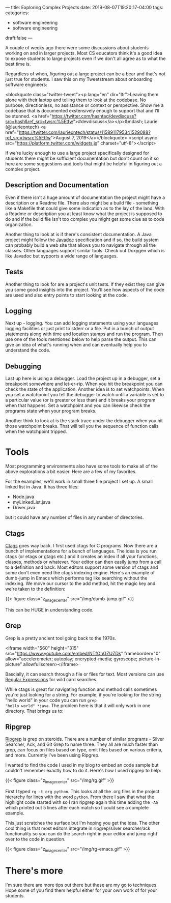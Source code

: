 ---
title: Exploring Complex Projects
date: 2019-08-07T19:20:17-04:00
tags: 
categories:
- software engineering
- software engineering 
draft:false
--- 

A couple of weeks ago there were some discussions about students
working on and in larger projects. Most CS educators think it's a good
idea to expose students to large projects even if we don't all agree
as to what the best time is.

Regardless of when, figuring out a large project can be a bear and
that's not just true for students. I saw this on my Tweetstream about
onboarding software engineers:

<blockquote class="twitter-tweet"><p lang="en" dir="ltr">Leaving them alone with their laptop and telling them to look at the codebase. No purpose, directionless, no assistance or context or perspective. Show me a codebase that is documented exstensively enough to support that and I’ll be stunned. <a href="https://twitter.com/hashtag/devdiscuss?src=hash&amp;ref_src=twsrc%5Etfw">#devdiscuss</a></p>&mdash; Laurie (@laurieontech) <a href="https://twitter.com/laurieontech/status/1158911795341529088?ref_src=twsrc%5Etfw">August 7, 2019</a></blockquote> <script async src="https://platform.twitter.com/widgets.js" charset="utf-8"></script>

If we're lucky enough to use a large project specifically designed for
students there might be sufficient documentation but don't count on
it so here are some suggestions and tools that might be helpful in
figuring out a complex project. 

** Description and Documentation

Even if there isn't a huge amount of documentation the project might
have a description or a Readme file. There also might be a build file -
something like a Makefile that could give some indication as to the
lay of the land. With a Readme or description you at least know what
the project is supposed to do and if the build file isn't too complex
you might get some clue as to code organization. 

Another thing to look at is if there's consistent documentation. A
Java project might follow the [[http://www.mcs.csueastbay.edu/~billard/se/cs3340/ex7/javadoctutorial.html][Javadoc]] specification and if so, the
build system can probably build a web site that allows you to navigate
through all the classes. Other languages support similar tools. Check
out Doxygen which is like Javadoc but sypports a wide range of languages.

** Tests

Another thing to look for are a project's unit tests. If they exist
they can give you some good insights into the project. You'll see how
aspects of the code are used and also entry points to start looking at
the code. 

** Logging

Next up - logging. You can add logging statements using your languages
logging facilities or just print to stderr or a file. Put in a bunch
of output statements along with time and location stamps and run the
program. Then use one of the tools mentioned below to help parse the
output. This can give an idea of what's running when and can
eventually help you to understand the code. 

** Debugging 

Last up here is using a debugger. Load the project up in a debugger,
set a breakpoint somewhere and let-er-rip. When you hit the breakpoint
you can check the state of the application. Another idea is to set
watchpoints. When you set a watchpoint you tell the debugger to watch
until a variable is set to a particular value (or is greater or less
than) and it breaks your program when that happens. Set a watchpoint
and you can likewise check the programs state when your program
breaks.

Another think to look at is the stack trace under the debugger when
you hit those watchpoint breaks. That will tell you the sequence of
function calls when the watchpoint tripped.


* Tools 

Most programming environments also have some tools to make all of the
above explorations a bit easier. Here are a few of my favorites.

For the examples, we'll work in small three file project I set up. A
small linked list in Java. It has three files:

- Node.java
- myLinkedList.java
- Driver.java

but it could have any number of files in any number of directories.

** Ctags

[[https://en.wikipedia.org/wiki/Ctags][Ctags]] goes way back. I first used ctags for C programs. Now there are
a bunch of implementations for a bunch of languages. The idea is you
run ctags (or etags or gtags etc.) and it creates an index if all your
functions, classes, methods or whatever. Your editor can then easily
jump from a call to a definition and back. Most editors support some
version of ctags and some don't even need the ctags indexing
engine. Here's an example of dumb-jump in Emacs which performs tag
like searching without the indexing. We move our cursor to the add
method, hit the magic key and we're taken to the definition:

{{< figure class="z_image_center" src="/img/dumb-jump.gif" >}}

This can be HUGE in understanding code.

** Grep

Grep is a pretty ancient tool going back to the 1970s.

<iframe width="560" height="315" src="https://www.youtube.com/embed/NTfOnGZUZDk" frameborder="0" allow="accelerometer; autoplay; encrypted-media; gyroscope; picture-in-picture" allowfullscreen></iframe>

Bascially, it can search through a file or files for text. Most
versions can use [[https://www.janmeppe.com/blog/regex-for-noobs/][Regular Expressions]] for wild card searches. 

While ctags is great for navigating function and method calls
sometimes you're just looking for a string. For example, if you're
looking for the string "hello world" in your code  you can run ~grep
"hello world" *java~. The problem here is that it will only work in
one directory. That brings us to:
 

** Ripgrep

[[https://github.com/BurntSushi/ripgrep][Ripgrep]] is grep on steroids. There are a number of similar programs -
Silver Searcher, Ack, and Git Grep to name three. They all are much
faster than grep, can focus on files based on type, omit files based
on various criteria, and more. Currently I've been using Ripgrep.

I wanted to find the code I used in my blog to embed an code sample
but couldn't remember exactly how to do it. Here's how I used ripgrep
to help:

{{< figure class="z_image_center" src="/img/rg.gif" >}}

First I typed ~rg -t org python~. This looks at all the .org files in
the project hierarchy for lines with the word ~python~. From there I
saw that what the highlight code started with so I ran ripgrep
again this time adding the ~-A5~ which printed out 5 lines after each
match so I could see a complete example.

This just scratches the surface but I'm hoping you get the idea. The
other cool thing is that most editors integrate in ripgrep/silver
searcher/ack functionality so you can do the search right in your
editor and jump right over to the code in question.


{{< figure class="z_image_center" src="/img/rg-emacs.gif" >}}


* There's more

I'm sure there are more tips out there but these are my go to
techniques. Hope some of you find them helpful either for your own
work of for your students.

